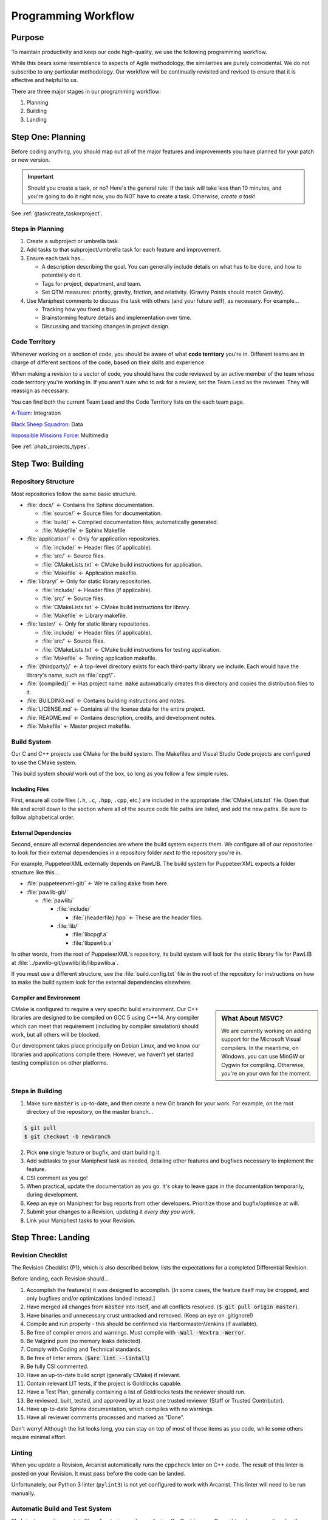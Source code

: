 ..  _p_workflow:

Programming Workflow
#################################

Purpose
=================================

To maintain productivity and keep our code high-quality, we use the following
programming workflow.

While this bears some resemblance to aspects of Agile methodology, the
similarities are purely coincidental. We do not subscribe to any particular
methodology. Our workflow will be continually revisited and revised to ensure
that it is effective and helpful to us.

There are three major stages in our programming workflow:

1) Planning

2) Building

3) Landing

..  _p_workflow_planning:

Step One: Planning
==========================

Before coding anything, you should map out all of the major features and
improvements you have planned for your patch or new version.

..  IMPORTANT:: Should you create a task, or no? Here's the general rule: If the
    task will take less than 10 minutes, and you're going to do it right now,
    you do NOT have to create a task. Otherwise, *create a task*!

See :ref:`gtaskcreate_taskorproject`.

Steps in Planning
---------------------------

1)  Create a subproject or umbrella task.

2)  Add tasks to that subproject/umbrella task for each feature and improvement.

3)  Ensure each task has...

    * A description describing the goal. You can generally include details on
      what has to be done, and how to potentially do it.

    * Tags for project, department, and team.

    * Set QTM measures: priority, gravity, friction, and relativity. (Gravity
      Points should match Gravity).

4)  Use Maniphest comments to discuss the task with others (and your future
    self), as necessary. For example...

    * Tracking how you fixed a bug.

    * Brainstorming feature details and implementation over time.

    * Discussing and tracking changes in project design.

..  _p_workflow_planning_territory:

Code Territory
---------------------------------

Whenever working on a section of code, you should be aware of what
**code territory** you're in. Different teams are in charge of different
sections of the code, based on their skills and experience.

When making a revision to a sector of code, you should have the code reviewed
by an active member of the team whose code territory you're working in.
If you aren't sure who to ask for a review, set the Team Lead as the reviewer.
They will reassign as necessary.

You can find both the current Team Lead and the Code Territory lists on the
each team page.

`A-Team <https://phabricator.mousepawmedia.net/project/view/35/>`_: Integration

`Black Sheep Squadron <https://phabricator.mousepawmedia.net/project/view/25/>`_: Data

`Impossible Missions Force <https://phabricator.mousepawmedia.net/project/view/24/>`_: Multimedia

See :ref:`phab_projects_types`.

..  _p_workflow_building:

Step Two: Building
==========================

Repository Structure
--------------------------

Most repositories follow the same basic structure.

* :file:`docs/` ← Contains the Sphinx documentation.

  * :file:`source/` ← Source files for documentation.

  * :file:`build/` ← Compiled documentation files; automatically generated.

  * :file:`Makefile` ← Sphinx Makefile

* :file:`application/` ← Only for application repositories.

  * :file:`include/` ← Header files (if applicable).

  * :file:`src/` ← Source files.

  * :file:`CMakeLists.txt` ← CMake build instructions for application.

  * :file:`Makefile` ← Application makefile.

* :file:`library/` ← Only for static library repositories.

  * :file:`include/` ← Header files (if applicable).

  * :file:`src/` ← Source files.

  * :file:`CMakeLists.txt` ← CMake build instructions for library.

  * :file:`Makefile` ← Library makefile.

* :file:`tester/` ← Only for static library repositories.

  * :file:`include/` ← Header files (if applicable).

  * :file:`src/` ← Source files.

  * :file:`CMakeLists.txt` ← CMake build instructions for testing application.

  * :file:`Makefile` ← Testing application makefile.

* :file:`{thirdparty}/` ← A top-level directory exists for each third-party
  library we include. Each would have the library's name, such as :file:`cpgf/`.

* :file:`{compiled}/` ← Has project name. :code:`make` automatically creates
  this directory and copies the distribution files to it.

* :file:`BUILDING.md` ← Contains building instructions and notes.

* :file:`LICENSE.md` ← Contains all the license data for the entire project.

* :file:`README.md` ← Contains description, credits, and development notes.

* :file:`Makefile` ← Master project makefile.

Build System
--------------------------------

Our C and C++ projects use CMake for the build system. The Makefiles and
Visual Studio Code projects are configured to use the CMake system.

This build system *should* work out of the box, so long as you follow a few
simple rules.

Including Files
^^^^^^^^^^^^^^^^^^^^^^^^^^^^

First, ensure all code files (``.h``, ``.c``, ``.hpp``, ``.cpp``, etc.) are
included in the appropriate :file:`CMakeLists.txt` file. Open that file and
scroll down to the section where all of the source code file paths are listed,
and add the new paths. Be sure to follow alphabetical order.

External Dependencies
^^^^^^^^^^^^^^^^^^^^^^^^^^^^

Second, ensure all external dependencies are where the build system expects
them. We configure all of our repositories to look for their external
dependencies in a repository folder *next to* the repository you're in.

For example, PuppeteerXML externally depends on PawLIB. The build system for
PuppeteerXML expects a folder structure like this...

* :file:`puppeteerxml-git/` ← We're calling :code:`make` from here.

* :file:`pawlib-git/`

  * :file:`pawlib/`

    * :file:`include/`

      * :file:`{headerfile}.hpp` ← These are the header files.

    * :file:`lib/`

      * :file:`libcpgf.a`

      * :file:`libpawlib.a`

In other words, from the root of PuppeteerXML's repository, its build system
will look for the static library file for PawLIB at
:file:`../pawlib-git/pawlib/lib/libpawlib.a`.

If you must use a different structure, see the :file:`build.config.txt` file
in the root of the repository for instructions on how to make the build system
look for the external dependencies elsewhere.

Compiler and Environment
^^^^^^^^^^^^^^^^^^^^^^^^^^^^

..  sidebar:: What About MSVC?

    We are currently working on adding support for the Microsoft Visual
    compilers. In the meantime, on Windows, you can use MinGW or Cygwin
    for compiling. Otherwise, you're on your own for the moment.

CMake is configured to require a very specific build environment. Our C++
libraries are designed to be compiled on GCC 5 using C++14. Any compiler which
can meet that requirement (including by compiler simulation) should work,
but all others will be blocked.

Our development takes place principally on Debian Linux, and we know our
libraries and applications compile there. However, we haven't yet started
testing compilation on other platforms.

Steps in Building
--------------------------

1)  Make sure :code:`master` is up-to-date, and then create a new Git branch
    for your work. For example, on the root directory of the repository, on
    the master branch...

..  code-block:: bash

    $ git pull
    $ git checkout -b newbranch

2)   Pick **one** single feature or bugfix, and start building it.

3)  Add subtasks to your Maniphest task as needed, detailing other features
    and bugfixes necessary to implement the feature.

4)  CSI comment as you go!

5)  When practical, update the documentation as you go. It's okay to leave
    gaps in the documentation temporarily, during development.

6)  Keep an eye on Maniphest for bug reports from other developers. Prioritize
    those and bugfix/optimize at will.

7)  Submit your changes to a Revision, updating it *every day you work*.

8)  Link your Maniphest tasks to your Revision.

..  _p_workflow_landing:

Step Three: Landing
==========================

..  _p_workflow_landing_checklist:

Revision Checklist
--------------------------

The Revision Checklist {P1}, which is also described below, lists the
expectations for a completed Differential Revision.

Before landing, each Revision should...

1)  Accomplish the feature(s) it was designed to accomplish. [In some cases,
    the feature itself may be dropped, and only bugfixes and/or optimizations
    landed instead.]

2)  Have merged all changes from :code:`master` into itself, and all conflicts
    resolved. (:code:`$ git pull origin master`).

3)  Have binaries and unnecessary crust untracked and removed. (Keep an eye on
    .gitignore!)

4)  Compile and run properly - this should be confirmed via Harbormaster/Jenkins
    (if available).

5)  Be free of compiler errors and warnings. Must compile with
    :code:`-Wall -Wextra -Werror`.

6)  Be Valgrind pure (no memory leaks detected).

7)  Comply with Coding and Technical standards.

8)  Be free of linter errors. (:code:`$arc lint --lintall`)

9)  Be fully CSI commented.

10) Have an up-to-date build script (generally CMake) if relevant.

11) Contain relevant LIT tests, if the project is Goldilocks capable.

12) Have a Test Plan, generally containing a list of Goldilocks tests the
    reviewer should run.

13) Be reviewed, built, tested, and approved by at least one trusted reviewer
    (Staff or Trusted Contributor).

14) Have up-to-date Sphinx documentation, which compiles with no warnings.

15) Have all reviewer comments processed and marked as "Done".

Don't worry! Although the list looks long, you can stay on top of most of these
items as you code, while some others require minimal effort.

Linting
------------------------------------

When you update a Revision, Arcanist automatically runs the ``cppcheck``
linter on C++ code. The result of this linter is posted on your Revision. It
must pass before the code can be landed.

Unfortunately, our Python 3 linter (``pylint3``) is not yet configured to work
with Arcanist. This linter will need to be run manually.

Automatic Build and Test System
------------------------------------

Phabricator monitors certain files, directories, and repositories. If a
Revision or a Commit touches a monitored path, Phabricator automatically
triggers one or more Jenkins builds via the Harbormaster application. The build
result is reported back to the Revision or Commit.

Our C++ projects use the Goldilocks library for testing and benchmarking.
Our Jenkins instance is configured to use these Goldilocks tests.

..  NOTE:: To learn more about setting up and using Goldilocks, see the
    `PawLIB Goldilocks documentation <https://mousepawmedia.net/docs/pawlib/goldilocks/goldilocks.html>`_.

If a build or test suite fails, Jenkins will report the failure status and
provide a link to the full build results.

(See :ref:`harbormasterjenkins`)

Controlling Automatic Builds
^^^^^^^^^^^^^^^^^^^^^^^^^^^^^^^^^^^

Sometimes, you may want to update a Revision without the automatic builds or
tests running. You can temporarily shut these off using two special tags.

By including the tag :code:`#nobuild` under Subscribers, all automatic builds
will be skipped. If you only want to skip the tests, include the tag
:code:`#notest`.

..  WARNING:: Be sure to remove these tags from Subscribers *before* your final
    Revision update, to ensure the appropriate builds and tests are run.
    You can't land the Revision until they are!
